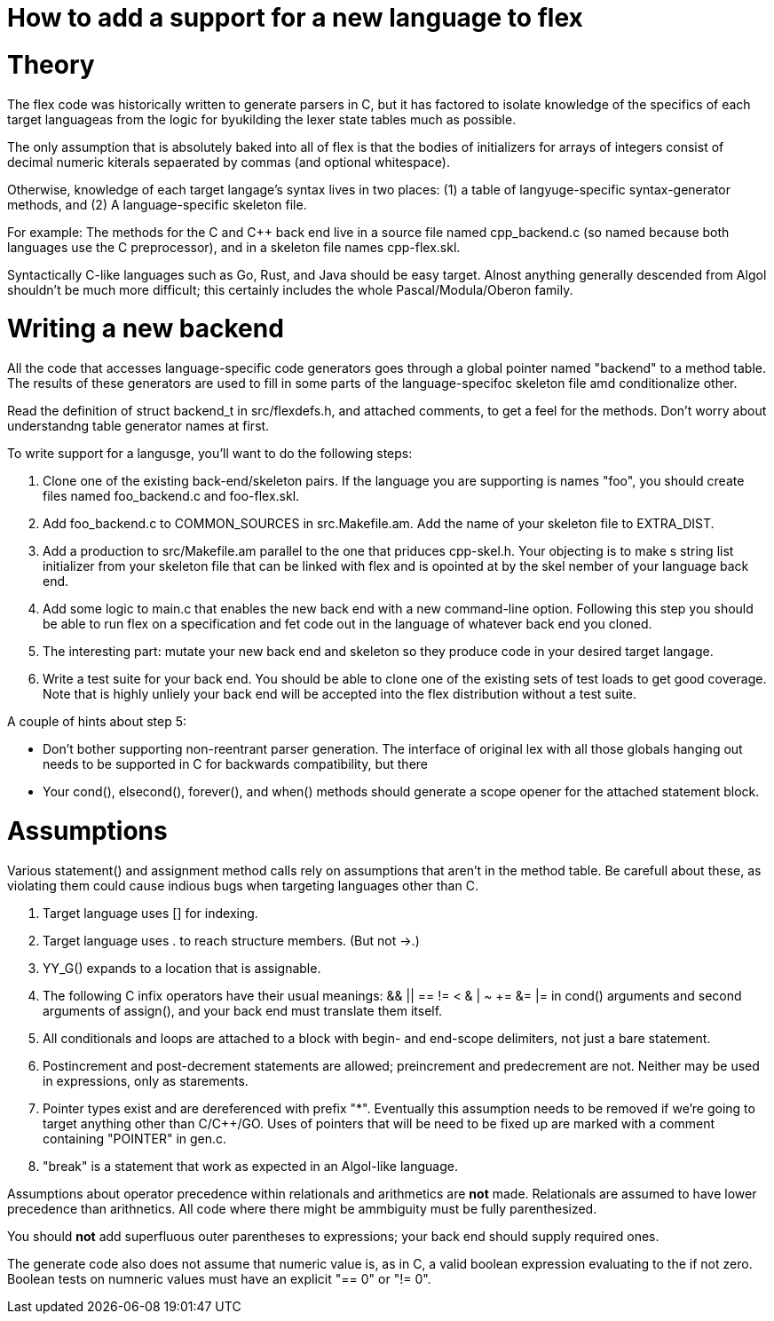 = How to add a support for a new language to flex

= Theory

The flex code was historically written to generate parsers in C, but
it has factored to isolate knowledge of the specifics of each target
languageas from the logic for byukilding the lexer state tables much
as possible.

The only assumption that is absolutely baked into all of flex is that
the bodies of initializers for arrays of integers consist of decimal
numeric kiterals sepaerated by commas (and optional whitespace).

Otherwise, knowledge of each target langage's syntax lives in two
places: (1) a table of langyuge-specific syntax-generator methods,
and (2) A language-specific skeleton file.

For example: The methods for the C and C++ back end live in a source
file named cpp_backend.c (so named because both languages use the C
preprocessor), and in a skeleton file names cpp-flex.skl.

Syntactically C-like languages such as Go, Rust, and Java should be easy
target.  Alnost anything generally descended from Algol shouldn't be
much more difficult; this certainly includes the whole
Pascal/Modula/Oberon family.

= Writing a new backend

All the code that accesses language-specific code generators goes
through a global pointer named "backend" to a method table.  The
results of these generators are used to fill in some parts of the
language-specifoc skeleton file amd conditionalize other.

Read the definition of struct backend_t in src/flexdefs.h, and
attached comments, to get a feel for the methods.  Don't worry
about understandng table generator names at first.

To write support for a langusge, you'll want to do the following
steps:

1. Clone one of the existing back-end/skeleton pairs.  If the language
   you are supporting is names "foo", you should create files named
   foo_backend.c and foo-flex.skl.

2. Add foo_backend.c to COMMON_SOURCES in src.Makefile.am.  Add the
   name of your skeleton file to EXTRA_DIST.

3. Add a production to src/Makefile.am parallel to the one that
   priduces cpp-skel.h.  Your objecting is to make s string list
   initializer from your skeleton file that can be linked with flex
   and is opointed at by the skel nember of your language back end.

4. Add some logic to main.c that enables the new back end with a
   new command-line option.  Following this step you should be
   able to run flex on a specification and fet code out in the
   language of whatever back end you cloned.

5. The interesting part: mutate your new back end and skeleton so they
   produce code in your desired target langage.

6. Write a test suite for your back end.  You should be able to clone
   one of the existing sets of test loads to get good coverage.  Note
   that is highly unliely your back end will be accepted into the
   flex distribution without a test suite.

A couple of hints about step 5:

* Don't bother supporting non-reentrant parser generation.
  The interface of original lex with all those globals hanging out
  needs to be supported in C for backwards compatibility, but
  there

* Your cond(), elsecond(), forever(), and when() methods should
  generate a scope opener for the attached statement block.

= Assumptions

Various statement() and assignment method calls rely on assumptions
that aren't in the method table.  Be carefull about these, as
violating them could cause indious bugs when targeting languages
other than C.

1. Target language uses [] for indexing.

2. Target language uses . to reach structure members. (But not ->.)

3. YY_G() expands to a location that is assignable.

4. The following C infix operators have their usual
   meanings: && || == != < & | ~ += &= |= in cond() arguments and
   second arguments of assign(), and your back end must
   translate them itself.

5. All conditionals and loops are attached to a block with begin- and
   end-scope delimiters, not just a bare statement.

6. Postincrement and post-decrement statements are allowed;
   preincrement and predecrement are not.  Neither may be used
   in expressions, only as starements.

7. Pointer types exist and are dereferenced with prefix "*".
   Eventually this assumption needs to be removed if we're
   going to target anything other than C/C++/GO.  Uses of
   pointers that will be need to be fixed up are marked
   with a comment containing "POINTER" in gen.c.

8. "break" is a statement that work as expected in an
   Algol-like language.

Assumptions about operator precedence within relationals and
arithmetics are *not* made.  Relationals are assumed to have lower
precedence than arithnetics.  All code where there might be ammbiguity
must be fully parenthesized.

You should *not* add superfluous outer parentheses to
expressions; your back end should supply required ones.

The generate code also does not assume that numeric value
is, as in C, a valid boolean expression evaluating to the
if not zero.  Boolean tests on numneric values must have
an explicit "== 0" or "!= 0".


